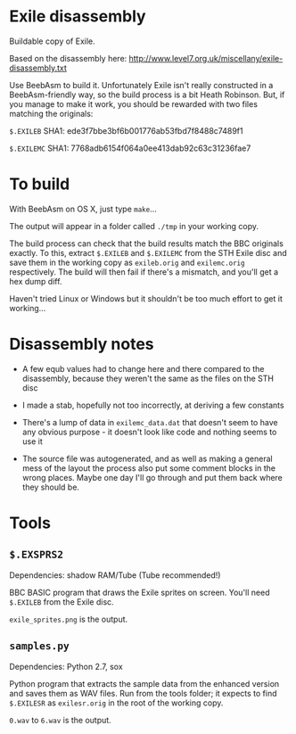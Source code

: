 * Exile disassembly

Buildable copy of Exile.

Based on the disassembly here: http://www.level7.org.uk/miscellany/exile-disassembly.txt

Use BeebAsm to build it. Unfortunately Exile isn't really constructed
in a BeebAsm-friendly way, so the build process is a bit Heath
Robinson. But, if you manage to make it work, you should be rewarded
with two files matching the originals:

=$.EXILEB= SHA1: ede3f7bbe3bf6b001776ab53fbd7f8488c7489f1

=$.EXILEMC= SHA1: 7768adb6154f064a0ee413dab92c63c31236fae7

* To build

With BeebAsm on OS X, just type =make=...

The output will appear in a folder called =./tmp= in your working
copy.

The build process can check that the build results match the BBC
originals exactly. To this, extract =$.EXILEB= and =$.EXILEMC= from
the STH Exile disc and save them in the working copy as =exileb.orig=
and =exilemc.orig= respectively. The build will then fail if there's a
mismatch, and you'll get a hex dump diff.

Haven't tried Linux or Windows but it shouldn't be too much effort to
get it working...

* Disassembly notes

- A few equb values had to change here and there compared to the
  disassembly, because they weren't the same as the files on the STH
  disc

- I made a stab, hopefully not too incorrectly, at deriving a few
  constants

- There's a lump of data in =exilemc_data.dat= that doesn't seem to
  have any obvious purpose - it doesn't look like code and nothing
  seems to use it

- The source file was autogenerated, and as well as making a general
  mess of the layout the process also put some comment blocks in the
  wrong places. Maybe one day I'll go through and put them back where
  they should be.

* Tools

** =$.EXSPRS2=

Dependencies: shadow RAM/Tube (Tube recommended!)

BBC BASIC program that draws the Exile sprites on screen. You'll need
=$.EXILEB= from the Exile disc. 

=exile_sprites.png= is the output.

** =samples.py=

Dependencies: Python 2.7, sox

Python program that extracts the sample data from the enhanced version
and saves them as WAV files. Run from the tools folder; it expects to
find =$.EXILESR= as =exilesr.orig= in the root of the working copy.

=0.wav= to =6.wav= is the output.
